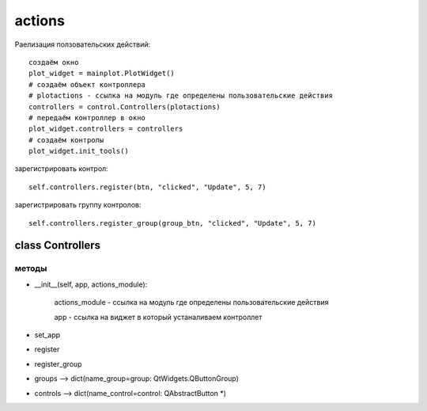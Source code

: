actions
=======



Раелизация ползовательских действий: ::

    создаём окно
    plot_widget = mainplot.PlotWidget()
    # создаём объект контроллера
    # plotactions - ссылка на модуль где определены пользовательские действия
    controllers = control.Controllers(plotactions)
    # передаём контроллер в окно
    plot_widget.controllers = controllers
    # создаём контролы
    plot_widget.init_tools()


.. figure:: _static/controllers.jpeg
   :scale: 70 %
   :align: center

зарегистрировать контрол: ::

   self.controllers.register(btn, "clicked", "Update", 5, 7)

зарегистрировать группу контролов: ::

   self.controllers.register_group(group_btn, "clicked", "Update", 5, 7)

class Controllers
-----------------

методы
~~~~~~

* __init__(self, app, actions_module):

   actions_module - ссылка на модуль где определены пользовательские действия

   app - ссылка на виджет в который устаналиваем контроллет

* set_app
* register
* register_group
* groups --> dict(name_group=group: QtWidgets.QButtonGroup)
* controls --> dict(name_control=control: QAbstractButton *)
